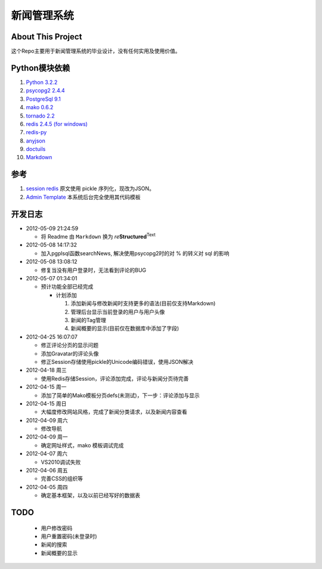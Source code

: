 ======================
新闻管理系统
======================

About This Project
---------------------
这个Repo主要用于新闻管理系统的毕业设计，没有任何实用及使用价值。

Python模块依赖
--------------------
#. `Python 3.2.2`_
#. `psycopg2 2.4.4`_
#. `PostgreSql 9.1`_
#. `mako 0.6.2`_
#. `tornado 2.2`_
#. `redis 2.4.5 (for windows)`_
#. `redis-py`_
#. anyjson_
#. doctuils_ 
#. Markdown_ 

  
参考
-----------
#. `session redis`_ 原文使用 pickle 序列化，现改为JSON。
#. `Admin Template`_ 本系统后台完全使用其代码模板
  
开发日志
-----------
- 2012-05-09 21:24:59

  - 将 Readme 由 ``Markdown`` 换为 *re*\ **Structured**\ :sup:`Text`

- 2012-05-08 14:17:32

  - 加入pgplsql函数searchNews, 解决使用psycopg2时的对 % 的转义对 sql 的影响
  
- 2012-05-08 13:08:12

  - 修复当没有用户登录时，无法看到评论的BUG
  
- 2012-05-07 01:34:01

  - 预计功能全部已经完成

    - 计划添加

      #. 添加新闻与修改新闻时支持更多的语法(目前仅支持Markdown)
      #. 管理后台显示当前登录的用户与用户头像
      #. 新闻的Tag管理
      #. 新闻概要的显示(目前仅在数据库中添加了字段)
      
- 2012-04-25 16:07:07

  - 修正评论分页的显示问题
  - 添加Gravatar的评论头像
  - 修正Session存储使用pickle的Unicode编码错误，使用JSON解决
  
- 2012-04-18 周三

  - 使用Redis存储Session，评论添加完成，评论与新闻分页待完善
  
- 2012-04-15 周一

  - 添加了简单的Mako模板分页defs(未测试)，下一步：评论添加与显示
  
- 2012-04-15 周日

  - 大幅度修改网站风格，完成了新闻分类请求，以及新闻内容查看
  
- 2012-04-09 周六

  - 修改导航
  
- 2012-04-09 周一

  - 确定网址样式，mako 模板调试完成
  
- 2012-04-07 周六

  - VS2010调试失败
  
- 2012-04-06 周五

  - 完善CSS的组织等
  
- 2012-04-05 周四

  - 确定基本框架，以及以前已经写好的数据表

TODO
------------

  - 用户修改密码
  - 用户重置密码(未登录时)
  - 新闻的搜索
  - 新闻概要的显示

.. _`Python 3.2.2`: http://python.org
.. _`psycopg2 2.4.4`: http://initd.org/psycopg
.. _`PostgreSql 9.1`: http://postgresql.org
.. _`mako 0.6.2`: http://makotemplates.org
.. _`tornado 2.2`: https://github.com/facebook/tornado.git
.. _`redis 2.4.5 (for windows)`: https://github.com/dmajkic/redis.git
.. _`redis-py`: https://github.com/dcolish/redis-py.git
.. _anyjson: http://pypi.python.org/pypi/anyjson/0.3.1
.. _doctuils: http://docutils.sourceforge.net/rst.html
.. _Markdown: http://daringfireball.net/projects/markdown/
.. _`session redis`: http://tornadogists.org/1735032/
.. _`Admin Template`: http://github.com/
